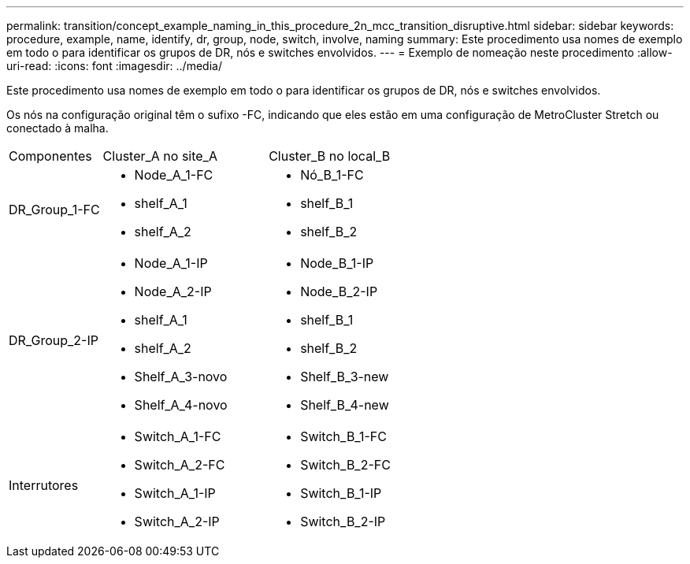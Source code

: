 ---
permalink: transition/concept_example_naming_in_this_procedure_2n_mcc_transition_disruptive.html 
sidebar: sidebar 
keywords: procedure, example, name, identify, dr, group, node, switch, involve, naming 
summary: Este procedimento usa nomes de exemplo em todo o para identificar os grupos de DR, nós e switches envolvidos. 
---
= Exemplo de nomeação neste procedimento
:allow-uri-read: 
:icons: font
:imagesdir: ../media/


[role="lead"]
Este procedimento usa nomes de exemplo em todo o para identificar os grupos de DR, nós e switches envolvidos.

Os nós na configuração original têm o sufixo -FC, indicando que eles estão em uma configuração de MetroCluster Stretch ou conectado à malha.

[cols="22,39,39"]
|===


| Componentes | Cluster_A no site_A | Cluster_B no local_B 


 a| 
DR_Group_1-FC
 a| 
* Node_A_1-FC
* shelf_A_1
* shelf_A_2

 a| 
* Nó_B_1-FC
* shelf_B_1
* shelf_B_2




 a| 
DR_Group_2-IP
 a| 
* Node_A_1-IP
* Node_A_2-IP
* shelf_A_1
* shelf_A_2
* Shelf_A_3-novo
* Shelf_A_4-novo

 a| 
* Node_B_1-IP
* Node_B_2-IP
* shelf_B_1
* shelf_B_2
* Shelf_B_3-new
* Shelf_B_4-new




 a| 
Interrutores
 a| 
* Switch_A_1-FC
* Switch_A_2-FC
* Switch_A_1-IP
* Switch_A_2-IP

 a| 
* Switch_B_1-FC
* Switch_B_2-FC
* Switch_B_1-IP
* Switch_B_2-IP


|===